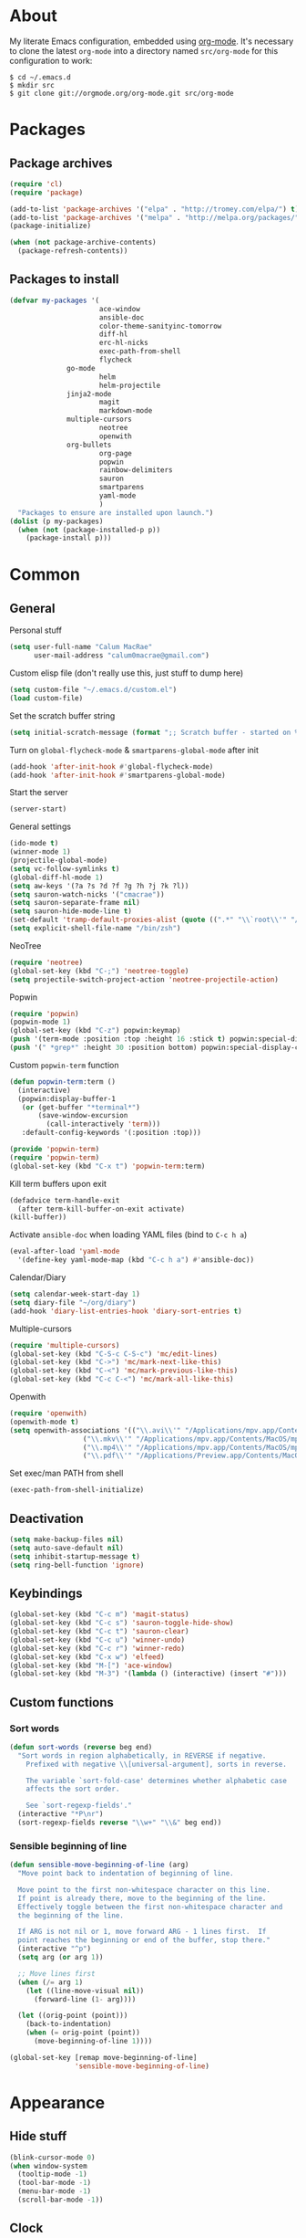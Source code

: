 * About
My literate Emacs configuration, embedded using [[http://orgmode.org/][org-mode]].
It's necessary to clone the latest ~org-mode~ into a directory named ~src/org-mode~ for this configuration to work:
#+begin_example
$ cd ~/.emacs.d
$ mkdir src
$ git clone git://orgmode.org/org-mode.git src/org-mode
#+end_example
* Packages
** Package archives
#+begin_src emacs-lisp
(require 'cl)
(require 'package)

(add-to-list 'package-archives '("elpa" . "http://tromey.com/elpa/") t)
(add-to-list 'package-archives '("melpa" . "http://melpa.org/packages/") t)
(package-initialize)

(when (not package-archive-contents)
  (package-refresh-contents))
#+end_src

** Packages to install
#+begin_src emacs-lisp
(defvar my-packages '(
                      ace-window
                      ansible-doc
                      color-theme-sanityinc-tomorrow
                      diff-hl
                      erc-hl-nicks
                      exec-path-from-shell
                      flycheck
		      go-mode
                      helm
                      helm-projectile
		      jinja2-mode
                      magit
                      markdown-mode
		      multiple-cursors
                      neotree
                      openwith
		      org-bullets
                      org-page
                      popwin
                      rainbow-delimiters
                      sauron
                      smartparens
                      yaml-mode
                      )
  "Packages to ensure are installed upon launch.")
(dolist (p my-packages)
  (when (not (package-installed-p p))
    (package-install p)))
#+end_src

* Common
** General
Personal stuff
#+begin_src emacs-lisp
(setq user-full-name "Calum MacRae"
      user-mail-address "calum0macrae@gmail.com")
#+end_src

Custom elisp file (don't really use this, just stuff to dump here)
#+begin_src emacs-lisp
(setq custom-file "~/.emacs.d/custom.el")
(load custom-file)
#+end_src

Set the scratch buffer string
#+begin_src emacs-lisp
(setq initial-scratch-message (format ";; Scratch buffer - started on %s\n\n" (current-time-string)))
#+end_src

Turn on ~global-flycheck-mode~ & ~smartparens-global-mode~ after init
#+begin_src emacs-lisp
(add-hook 'after-init-hook #'global-flycheck-mode)
(add-hook 'after-init-hook #'smartparens-global-mode)
#+end_src

Start the server
#+begin_src emacs-lisp
(server-start)
#+end_src

General settings
#+begin_src emacs-lisp
(ido-mode t)
(winner-mode 1)
(projectile-global-mode)
(setq vc-follow-symlinks t)
(global-diff-hl-mode 1)
(setq aw-keys '(?a ?s ?d ?f ?g ?h ?j ?k ?l))
(setq sauron-watch-nicks '("cmacrae"))
(setq sauron-separate-frame nil)
(setq sauron-hide-mode-line t)
(set-default 'tramp-default-proxies-alist (quote ((".*" "\\`root\\'" "/ssh:%h:"))))
(setq explicit-shell-file-name "/bin/zsh")
#+end_src

NeoTree
#+begin_src emacs-lisp
(require 'neotree)
(global-set-key (kbd "C-;") 'neotree-toggle)
(setq projectile-switch-project-action 'neotree-projectile-action)
#+end_src

Popwin
#+begin_src emacs-lisp
(require 'popwin)
(popwin-mode 1)
(global-set-key (kbd "C-z") popwin:keymap)
(push '(term-mode :position :top :height 16 :stick t) popwin:special-display-config)
(push '(" *grep*" :height 30 :position bottom) popwin:special-display-config)
#+end_src

Custom ~popwin-term~ function
#+begin_src emacs-lisp
(defun popwin-term:term ()
  (interactive)
  (popwin:display-buffer-1
   (or (get-buffer "*terminal*")
       (save-window-excursion
         (call-interactively 'term)))
   :default-config-keywords '(:position :top)))

(provide 'popwin-term)
(require 'popwin-term)
(global-set-key (kbd "C-x t") 'popwin-term:term)
#+end_src

Kill term buffers upon exit
#+begin_src emacs-lisp
(defadvice term-handle-exit
  (after term-kill-buffer-on-exit activate)
(kill-buffer))
#+end_src

Activate ~ansible-doc~ when loading YAML files (bind to ~C-c h a~)
#+begin_src emacs-lisp
(eval-after-load 'yaml-mode
  '(define-key yaml-mode-map (kbd "C-c h a") #'ansible-doc))
#+end_src

Calendar/Diary
#+begin_src emacs-lisp
(setq calendar-week-start-day 1)
(setq diary-file "~/org/diary")
(add-hook 'diary-list-entries-hook 'diary-sort-entries t)
#+end_src

Multiple-cursors
#+begin_src emacs-lisp
(require 'multiple-cursors)
(global-set-key (kbd "C-S-c C-S-c") 'mc/edit-lines)
(global-set-key (kbd "C->") 'mc/mark-next-like-this)
(global-set-key (kbd "C-<") 'mc/mark-previous-like-this)
(global-set-key (kbd "C-c C-<") 'mc/mark-all-like-this)
#+end_src

Openwith
#+begin_src emacs-lisp
(require 'openwith)
(openwith-mode t)
(setq openwith-associations '(("\\.avi\\'" "/Applications/mpv.app/Contents/MacOS/mpv" (file))
			      ("\\.mkv\\'" "/Applications/mpv.app/Contents/MacOS/mpv" (file))
			      ("\\.mp4\\'" "/Applications/mpv.app/Contents/MacOS/mpv" (file))
			      ("\\.pdf\\'" "/Applications/Preview.app/Contents/MacOS/Preview" (file))))
#+end_src

Set exec/man PATH from shell
#+begin_src emacs-lisp
(exec-path-from-shell-initialize)
#+end_src

** Deactivation
#+begin_src emacs-lisp
(setq make-backup-files nil)
(setq auto-save-default nil)
(setq inhibit-startup-message t)
(setq ring-bell-function 'ignore)
#+end_src

** Keybindings
#+begin_src emacs-lisp
(global-set-key (kbd "C-c m") 'magit-status)
(global-set-key (kbd "C-c s") 'sauron-toggle-hide-show)
(global-set-key (kbd "C-c t") 'sauron-clear)
(global-set-key (kbd "C-c u") 'winner-undo)
(global-set-key (kbd "C-c r") 'winner-redo)
(global-set-key (kbd "C-x w") 'elfeed)
(global-set-key (kbd "M-[") 'ace-window)
(global-set-key (kbd "M-3") '(lambda () (interactive) (insert "#")))
#+end_src

** Custom functions
*** Sort words
#+begin_src emacs-lisp
(defun sort-words (reverse beg end)
  "Sort words in region alphabetically, in REVERSE if negative.
    Prefixed with negative \\[universal-argument], sorts in reverse.
  
    The variable `sort-fold-case' determines whether alphabetic case
    affects the sort order.
  
    See `sort-regexp-fields'."
  (interactive "*P\nr")
  (sort-regexp-fields reverse "\\w+" "\\&" beg end))
#+end_src

*** Sensible beginning of line
#+begin_src emacs-lisp
(defun sensible-move-beginning-of-line (arg)
  "Move point back to indentation of beginning of line.

  Move point to the first non-whitespace character on this line.
  If point is already there, move to the beginning of the line.
  Effectively toggle between the first non-whitespace character and
  the beginning of the line.

  If ARG is not nil or 1, move forward ARG - 1 lines first.  If
  point reaches the beginning or end of the buffer, stop there."
  (interactive "^p")
  (setq arg (or arg 1))

  ;; Move lines first
  (when (/= arg 1)
    (let ((line-move-visual nil))
      (forward-line (1- arg))))

  (let ((orig-point (point)))
    (back-to-indentation)
    (when (= orig-point (point))
      (move-beginning-of-line 1))))

(global-set-key [remap move-beginning-of-line]
                'sensible-move-beginning-of-line)
#+end_src

* Appearance
** Hide stuff
#+begin_src emacs-lisp
(blink-cursor-mode 0)
(when window-system
  (tooltip-mode -1)
  (tool-bar-mode -1)
  (menu-bar-mode -1)
  (scroll-bar-mode -1))
#+end_src

** Clock
#+begin_src emacs-lisp
(setq display-time-format "%H:%M %a %d %b ")
(setq display-time-default-load-average nil)
(display-time-mode 1)
#+end_src

** Fringes
#+begin_src emacs-lisp
(fringe-mode '(4 . 0))

(defun hide-fringes ()
  (set-window-fringes (selected-window) 0 0))

(add-hook 'eshell-mode 'hide-fringes)
#+end_src

** Current line highlighting
#+begin_src emacs-lisp
(global-hl-line-mode t)
#+end_src

Disable ~hl-line-mode~ for specific modes/buffers
#+begin_src emacs-lisp
(make-variable-buffer-local 'global-hl-line-mode)
(add-hook 'shell-mode-hook (lambda () (setq global-hl-line-mode nil)))
(add-hook 'git-commit-mode-hook (lambda () (setq global-hl-line-mode nil)))
(add-hook 'mu4e-main-mode-hook (lambda () (setq global-hl-line-mode nil)))
(add-hook 'mu4e-view-mode-hook (lambda () (setq global-hl-line-mode nil)))
(add-hook 'mu4e-headers-mode-hook (lambda () (setq global-hl-line-mode nil)))
(add-hook 'term-mode-hook (lambda () (setq global-hl-line-mode nil)))
#+end_src

** Theme
#+begin_src emacs-lisp
(load-theme 'sanityinc-tomorrow-night t)
#+end_src

** Custom modeline
#+begin_src emacs-lisp
(defun shorten-directory (dir max-length)
  "Show up to `max-length' characters of a directory name `dir'."
  (let ((path (reverse (split-string (abbreviate-file-name dir) "/")))
        (output ""))
    (when (and path (equal "" (car path)))
      (setq path (cdr path)))
    (while (and path (< (length output) (- max-length 4)))
      (setq output (concat (car path) "/" output))
      (setq path (cdr path)))
    (when path
      (setq output (concat ".../" output)))
    output))

(setq-default mode-line-format
              (quote
               ("   "
                ;; mode
		(:propertize (:eval (shorten-directory default-directory 10))
			     'face 'mode-line-folder-face)
		(:propertize "%b"
			     'face 'mode-line-filename-face)
		" "
                (:propertize mode-line-modified 'face 'mode-line-modified-face)
		"  "
		(vc-mode vc-mode)
		"  "
                ;; 'mode-name'
                (:propertize "%m" 'face 'mode-line-mode-name)
                " :: "
                ;; line number
                "Line %l, %p :: "
	       (:propertize global-mode-string 'face 'mode-line-mode-string))))
#+end_src

* Helm Config
#+begin_src emacs-lisp
(require 'helm)
(require 'helm-config)
#+end_src

Keybindings
#+begin_src emacs-lisp
(global-unset-key (kbd "C-x c"))
(global-set-key (kbd "C-c h") 'helm-command-prefix)
(global-set-key (kbd "C-x b") 'helm-mini)
(global-set-key (kbd "C-x C-f") 'helm-find-files)
(global-set-key (kbd "C-x C-l") 'helm-locate)
(global-set-key (kbd "M-x") 'helm-M-x)
(global-set-key (kbd "M-y") 'helm-show-kill-ring)

(define-key helm-map (kbd "<tab>") 'helm-execute-persistent-action)
(define-key helm-map (kbd "C-z")  'helm-select-action)
#+end_src

Misc settings
#+begin_src emacs-lisp
(setq helm-display-header-line nil)
(setq helm-scroll-amount                    8
      helm-autoresize-mode                  t
      helm-split-window-in-side-p           t
      helm-move-to-line-cycle-in-source     t
      helm-M-x-fuzzy-match                  t
      helm-buffers-fuzzy-matching           t
      helm-recentf-fuzzy-match              t
      helm-ff-search-library-in-sexp        t
      helm-ff-file-name-history-use-recentf t)
#+end_src

Activate
#+begin_src emacs-lisp
(helm-mode 1)
#+end_src

* Misc Language Config
** Go
#+begin_src emacs-lisp
(require 'go-mode)
(add-to-list 'exec-path "~/code/go/bin")
(add-hook 'before-save-hook 'gofmt-before-save)
(setenv "GOPATH" "/Users/cmacrae/code/go")
#+end_src

** JavaScript
#+begin_src emacs-lisp
(add-hook 'js2-mode-hook 'rainbow-delimiters-mode)
#+end_src

** Markdown
#+begin_src emacs-lisp
(add-hook 'markdown-mode-hook 'flyspell-mode)
#+end_src

** File associations
#+begin_src emacs-lisp
(add-to-list 'auto-mode-alist '("\\.md\\'" . markdown-mode))
(add-to-list 'auto-mode-alist '("\\.j2\\'" . jinja2-mode))
(add-to-list 'auto-mode-alist '("\\.js\\'" . js2-mode))
#+end_src

* Mail
** mu4e
General config
#+begin_src emacs-lisp
(add-to-list 'load-path "/usr/local/share/emacs/site-lisp/mu4e")
(require 'mu4e)
(setq
 mail-user-agent                 'mu4e-user-agent
 mu4e-mu-binary                  "/usr/local/bin/mu"
 mu4e-maildir                    "~/.mail/gmail"
 mu4e-html2text-command          "w3m -dump -T text/html"
 mu4e-get-mail-command           "offlineimap -q"
 mu4e-update-interval            300
 mu4e-attachment-dir             "~/downloads"
 mu4e-sent-messages-behavior     'delete
 mu4e-view-show-images           t
 mu4e-view-prefer-html           t
 mu4e-use-fancy-chars            t
 mu4e-headers-skip-duplicates    t
 message-kill-buffer-on-exit     t
 mu4e-hide-index-messages        t
 mu4e-compose-signature
 (concat
  "Kind Regards,\n"
  "Calum MacRae\n"))
#+end_src

Enable spellchecking when composing a mesage
#+begin_src emacs-lisp
(add-hook 'mu4e-compose-mode-hook 'flyspell-mode)
#+end_src

Make the ~gnus-dired-mail-buffers~ function also work on message-mode derived modes, such as mu4e-compose-mode, bound to ~C-c  C-a~
#+begin_src emacs-lisp
(require 'gnus-dired)
(defun gnus-dired-mail-buffers ()
  "Return a list of active message buffers."
  (let (buffers)
    (save-current-buffer
      (dolist (buffer (buffer-list t))
	(set-buffer buffer)
	(when (and (derived-mode-p 'message-mode)
		(null message-sent-message-via))
	  (push (buffer-name buffer) buffers))))
    (nreverse buffers)))

(setq gnus-dired-mail-mode 'mu4e-user-agent)
(add-hook 'dired-mode-hook 'turn-on-gnus-dired-mode)
#+end_src

"View in browser" action for mu4e
#+begin_src emacs-lisp
(defun mu4e-msgv-action-view-in-browser (msg)
  "View the body of the message in a web browser."
  (interactive)
  (let ((html (mu4e-msg-field (mu4e-message-at-point t) :body-html))
	(tmpfile (format "%s/%d.html" temporary-file-directory (random))))
    (unless html (error "No html part for this message"))
    (with-temp-file tmpfile
      (insert
       "<html>"
       "<head><meta http-equiv=\"content-type\""
       "content=\"text/html;charset=UTF-8\">"
       html))
    (browse-url (concat "file://" tmpfile))))
(add-to-list 'mu4e-view-actions
	     '("View in browser" . mu4e-msgv-action-view-in-browser) t)
#+end_src
** smtpmail
#+begin_src emacs-lisp
(require 'smtpmail)
(require 'starttls)
(setq message-send-mail-function 'smtpmail-send-it
      smtpmail-stream-type 'starttls
      smtpmail-smtp-service 587
      smtpmail-default-smtp-server "smtp.gmail.com"
      smtpmail-smtp-server "smtp.gmail.com"
      smtpmail-smtp-user "calum0macrae@gmail.com")
(setq starttls-extra-arguments '("--x509cafile" "/opt/pkg/share/ncat/ca-bundle.crt"))
#+end_src

** GPG
#+begin_src emacs-lisp
(add-hook 'mu4e-compose-mode-hook 'epa-mail-mode)
(add-hook 'mu4e-view-mode-hook 'epa-mail-mode)
#+end_src

* Org Config
** General
#+begin_src emacs-lisp
(global-set-key "\C-cl" 'org-store-link)
(global-set-key "\C-cc" 'org-capture)
(global-set-key "\C-ca" 'org-agenda)
(global-set-key "\C-cb" 'org-iswitchb)
(setq org-return-follows-link t)
(setq org-agenda-files '("~/org"))
(setq org-capture-templates
      '(("t" "Todo" entry (file+headline "~/org/gtd.org" "Tasks")
	 "* TODO %^{Brief Description} %^g\n%?\tAdded: %U")
	("r" "ToRead" entry (file+headline "~/org/gtd.org" "Tasks")
	 "* TOREAD %^{Title} %^g\n%?\tLink: %c")
	("p" "Project" entry (file+headline "~/org/gtd.org" "Projects")
	 "* %^{Brief Description} %^g\n%?\tAdded: %U")
	("m" "Maybe" entry (file+headline "~/org/gtd.org" "Maybe/Some Day")
	 "* %^{Brief Description} %^g\n%?\tAdded: %U")))
#+end_src

** ~org-page~
#+begin_src emacs-lisp
(require 'org-page)
(setq op/repository-directory "~/code/git/blog")
(setq op/theme-root-directory "~/Documents/blog/themes")
(setq op/theme 'cmacrae)
(setq op/site-domain "http://cmacr.ae")
(setq op/site-main-title "Calum MacRae")
(setq op/site-sub-title "/home/cmacrae")
(setq op/personal-disqus-shortname "cmacrae")
(setq op/personal-github-link "https://github.com/cmacrae")
#+end_src

** ~org-bullets~
#+begin_src emacs-lisp
(require 'org-bullets)
(add-hook 'org-mode-hook (lambda () (org-bullets-mode 1)))
#+end_src


